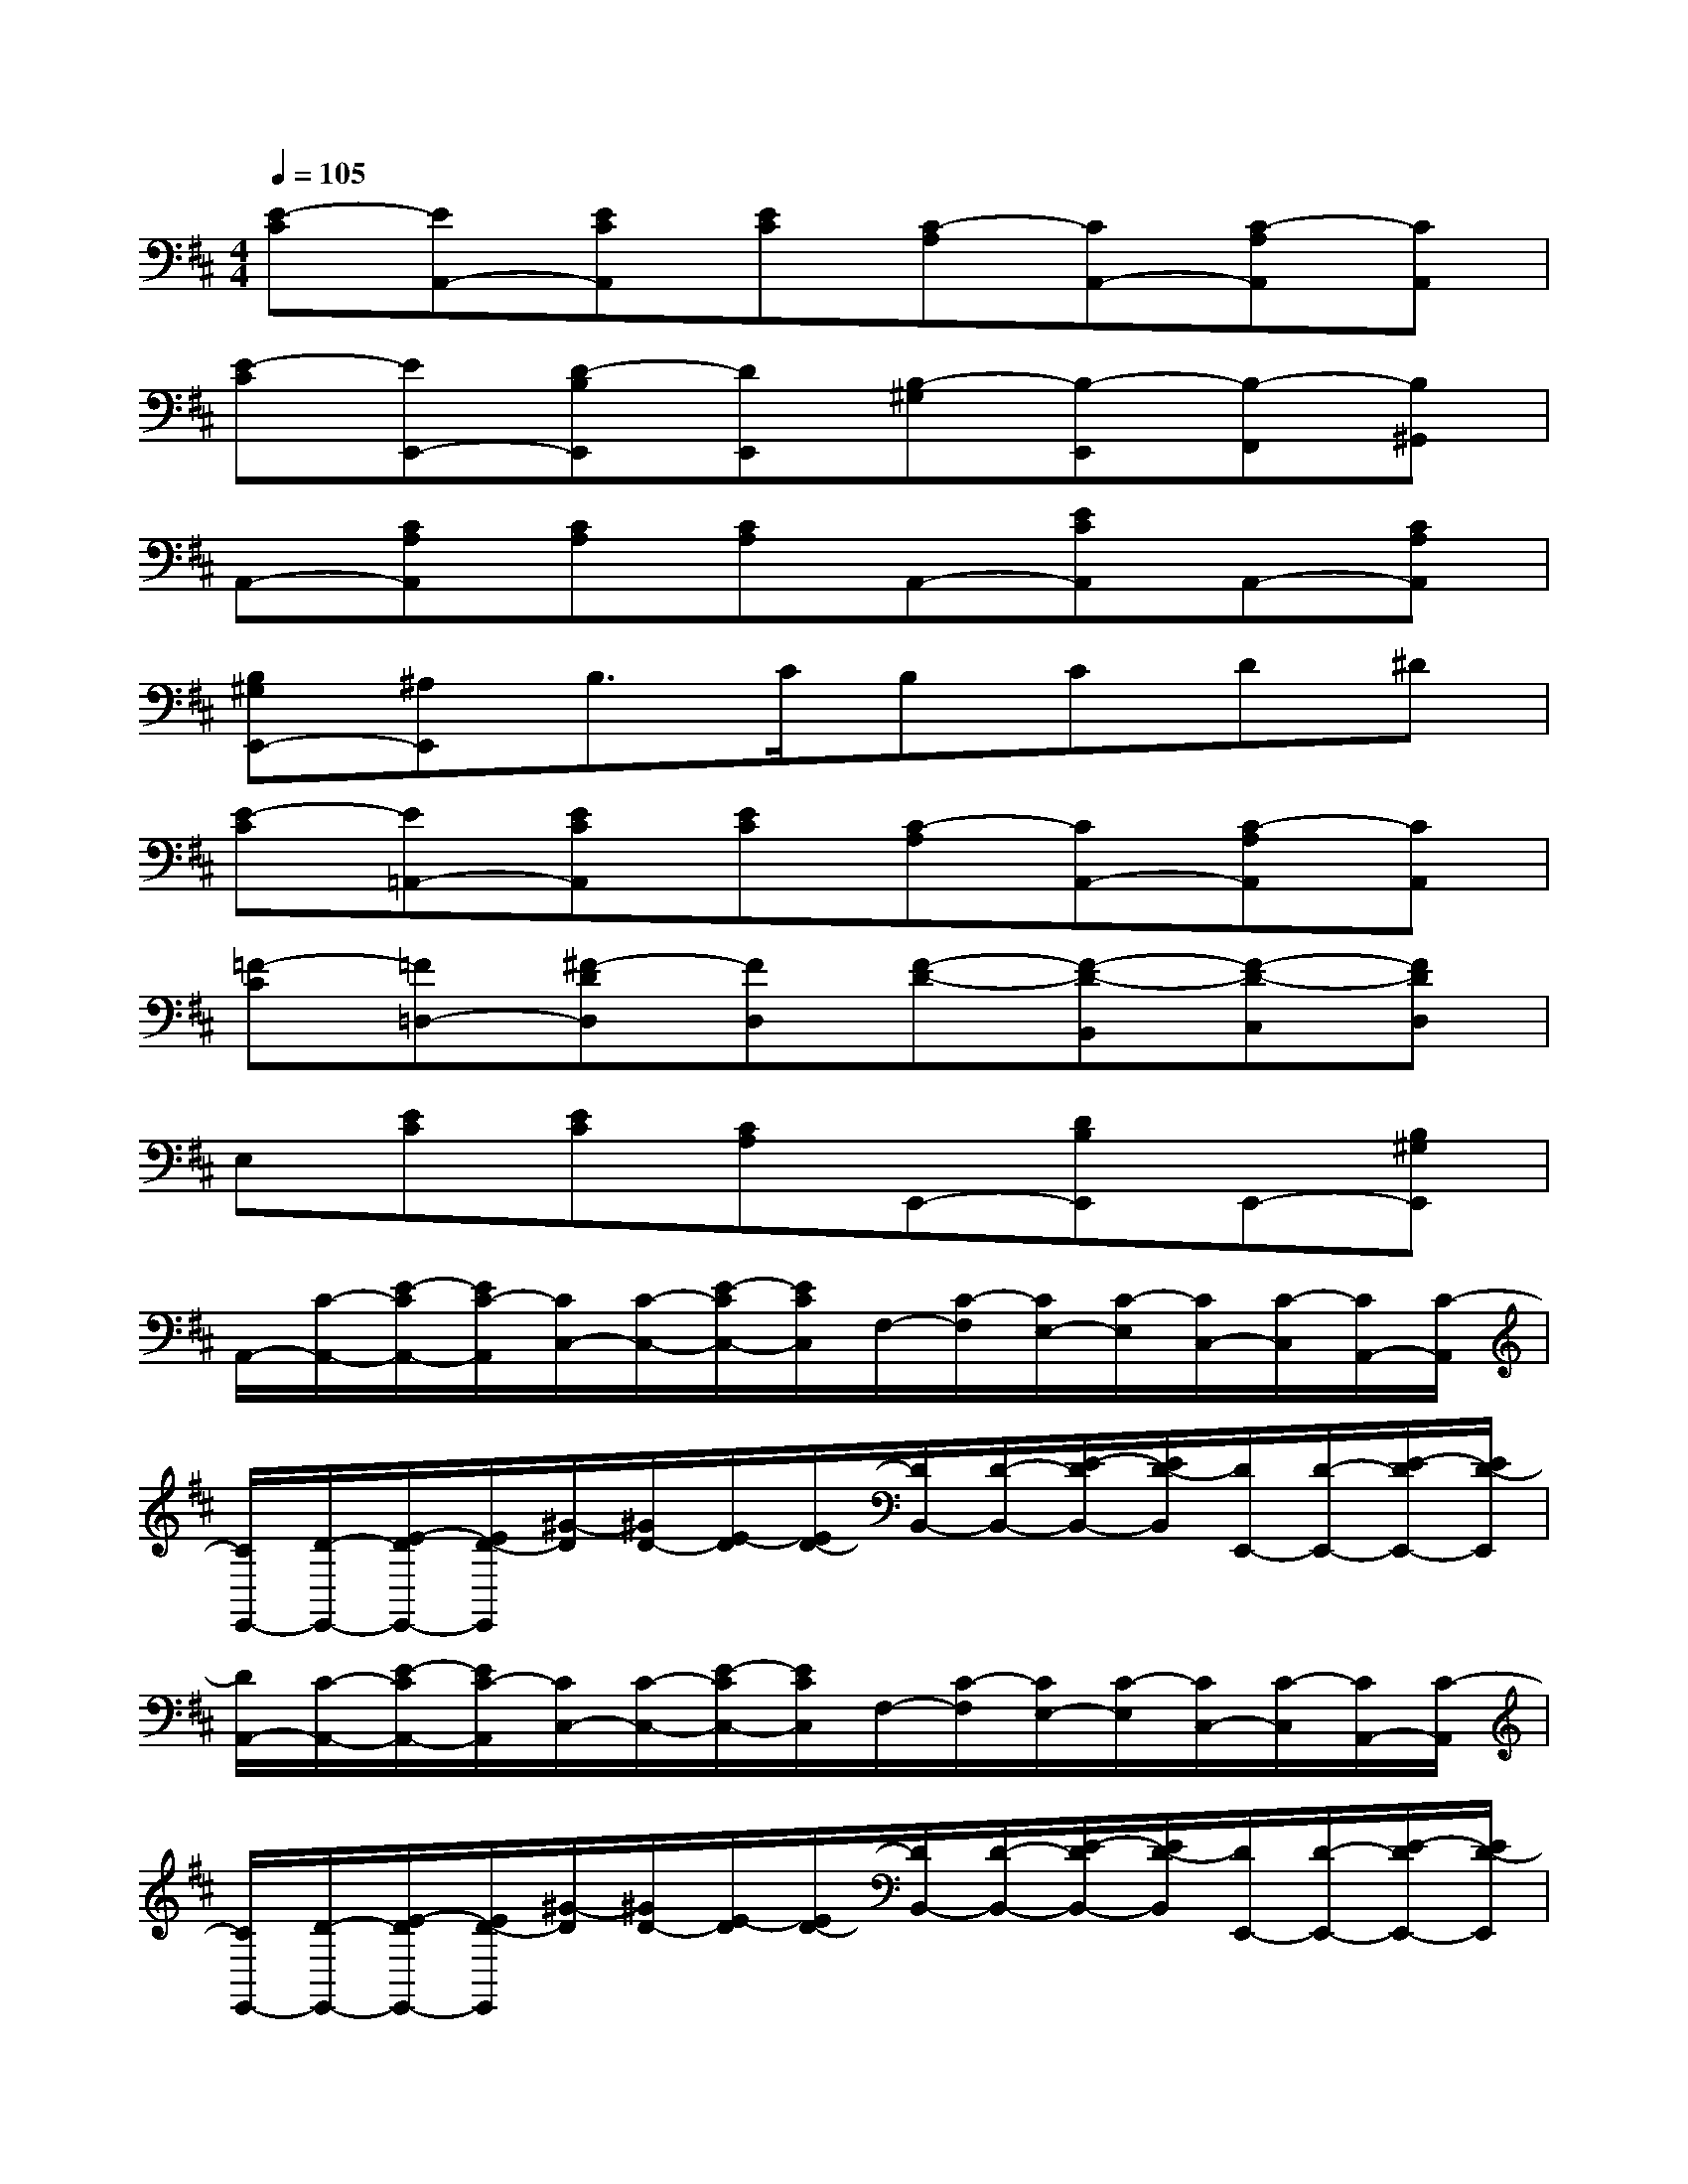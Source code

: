 X:1
T:
M:4/4
L:1/8
Q:1/4=105
K:D%2sharps
V:1
[E-C][EA,,-][ECA,,][EC][C-A,][CA,,-][C-A,A,,][CA,,]|
[E-C][EE,,-][D-B,E,,][DE,,][B,-^G,][B,-E,,][B,-F,,][B,^G,,]|
A,,-[CA,A,,][CA,][CA,]A,,-[ECA,,]A,,-[CA,A,,]|
[B,^G,E,,-][^A,E,,]B,3/2C/2B,CD^D|
[E-C][E=A,,-][ECA,,][EC][C-A,][CA,,-][C-A,A,,][CA,,]|
[=F-C][=F=D,-][^F-DD,][FD,][F-D-][F-D-B,,][F-D-C,][FDD,]|
E,[EC][EC][CA,]E,,-[DB,E,,]E,,-[B,^G,E,,]|
A,,/2-[C/2-A,,/2-][E/2-C/2A,,/2-][E/2C/2-A,,/2][C/2C,/2-][C/2-C,/2-][E/2-C/2C,/2-][E/2C/2C,/2]F,/2-[C/2-F,/2][C/2E,/2-][C/2-E,/2][C/2C,/2-][C/2-C,/2][C/2A,,/2-][C/2-A,,/2]|
[C/2E,,/2-][D/2-E,,/2-][E/2-D/2E,,/2-][E/2D/2-E,,/2][^G/2-D/2][^G/2D/2-][E/2-D/2][E/2D/2-][D/2B,,/2-][D/2-B,,/2-][E/2-D/2B,,/2-][E/2D/2-B,,/2][D/2E,,/2-][D/2-E,,/2-][E/2-D/2E,,/2-][E/2D/2-E,,/2]|
[D/2A,,/2-][C/2-A,,/2-][E/2-C/2A,,/2-][E/2C/2-A,,/2][C/2C,/2-][C/2-C,/2-][E/2-C/2C,/2-][E/2C/2C,/2]F,/2-[C/2-F,/2][C/2E,/2-][C/2-E,/2][C/2C,/2-][C/2-C,/2][C/2A,,/2-][C/2-A,,/2]|
[C/2E,,/2-][D/2-E,,/2-][E/2-D/2E,,/2-][E/2D/2-E,,/2][^G/2-D/2][^G/2D/2-][E/2-D/2][E/2D/2-][D/2B,,/2-][D/2-B,,/2-][E/2-D/2B,,/2-][E/2D/2-B,,/2][D/2E,,/2-][D/2-E,,/2-][E/2-D/2E,,/2-][E/2D/2-E,,/2]|
[D/2A,,/2-][C/2-A,,/2-][E/2-C/2A,,/2-][E/2C/2-A,,/2][C/2C,/2-][C/2-C,/2-][E/2-C/2C,/2-][E/2C/2-C,/2][C/2F,/2-][C/2-F,/2][C/2E,/2-][C/2-E,/2][C/2C,/2-][C/2-C,/2][C/2A,,/2-][C/2-A,,/2]|
[C/2D,/2-][D/2-D,/2-][F/2-D/2D,/2-][F/2D/2-D,/2][D/2F,/2-][D/2-F,/2][F/2-D/2][F/2D/2-][D/2^G,/2-][D/2-^G,/2][D/2A,/2-][D/2-A,/2][D/2F,/2-][D/2-F,/2][D/2D,/2-][D/2D,/2]|
E,2A,CEA,CE|
ACEAc2A2|
e2x2[^G,4D,4E,,4]